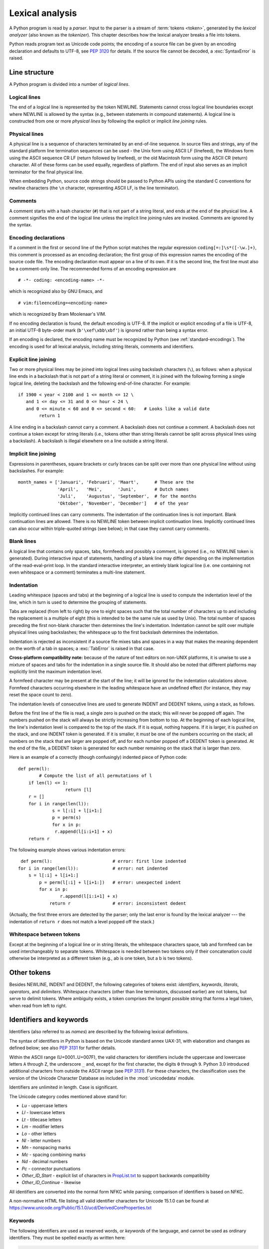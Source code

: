 
.. _lexical:

****************
Lexical analysis
****************

.. index:: lexical analysis, parser, token

A Python program is read by a *parser*.  Input to the parser is a stream of
:term:`tokens <token>`, generated by the *lexical analyzer* (also known as
the *tokenizer*).
This chapter describes how the lexical analyzer breaks a file into tokens.

Python reads program text as Unicode code points; the encoding of a source file
can be given by an encoding declaration and defaults to UTF-8, see :pep:`3120`
for details.  If the source file cannot be decoded, a :exc:`SyntaxError` is
raised.


.. _line-structure:

Line structure
==============

.. index:: line structure

A Python program is divided into a number of *logical lines*.


.. _logical-lines:

Logical lines
-------------

.. index:: logical line, physical line, line joining, NEWLINE token

The end of a logical line is represented by the token NEWLINE.  Statements
cannot cross logical line boundaries except where NEWLINE is allowed by the
syntax (e.g., between statements in compound statements). A logical line is
constructed from one or more *physical lines* by following the explicit or
implicit *line joining* rules.


.. _physical-lines:

Physical lines
--------------

A physical line is a sequence of characters terminated by an end-of-line
sequence.  In source files and strings, any of the standard platform line
termination sequences can be used - the Unix form using ASCII LF (linefeed),
the Windows form using the ASCII sequence CR LF (return followed by linefeed),
or the old Macintosh form using the ASCII CR (return) character.  All of these
forms can be used equally, regardless of platform. The end of input also serves
as an implicit terminator for the final physical line.

When embedding Python, source code strings should be passed to Python APIs using
the standard C conventions for newline characters (the ``\n`` character,
representing ASCII LF, is the line terminator).


.. _comments:

Comments
--------

.. index:: comment, hash character
   single: # (hash); comment

A comment starts with a hash character (``#``) that is not part of a string
literal, and ends at the end of the physical line.  A comment signifies the end
of the logical line unless the implicit line joining rules are invoked. Comments
are ignored by the syntax.


.. _encodings:

Encoding declarations
---------------------

.. index:: source character set, encoding declarations (source file)
   single: # (hash); source encoding declaration

If a comment in the first or second line of the Python script matches the
regular expression ``coding[=:]\s*([-\w.]+)``, this comment is processed as an
encoding declaration; the first group of this expression names the encoding of
the source code file. The encoding declaration must appear on a line of its
own. If it is the second line, the first line must also be a comment-only line.
The recommended forms of an encoding expression are ::

   # -*- coding: <encoding-name> -*-

which is recognized also by GNU Emacs, and ::

   # vim:fileencoding=<encoding-name>

which is recognized by Bram Moolenaar's VIM.

If no encoding declaration is found, the default encoding is UTF-8.  If the
implicit or explicit encoding of a file is UTF-8, an initial UTF-8 byte-order
mark (``b'\xef\xbb\xbf'``) is ignored rather than being a syntax error.

If an encoding is declared, the encoding name must be recognized by Python
(see :ref:`standard-encodings`). The
encoding is used for all lexical analysis, including string literals, comments
and identifiers.


.. _explicit-joining:

Explicit line joining
---------------------

.. index:: physical line, line joining, line continuation, backslash character

Two or more physical lines may be joined into logical lines using backslash
characters (``\``), as follows: when a physical line ends in a backslash that is
not part of a string literal or comment, it is joined with the following forming
a single logical line, deleting the backslash and the following end-of-line
character.  For example::

   if 1900 < year < 2100 and 1 <= month <= 12 \
      and 1 <= day <= 31 and 0 <= hour < 24 \
      and 0 <= minute < 60 and 0 <= second < 60:   # Looks like a valid date
           return 1

A line ending in a backslash cannot carry a comment.  A backslash does not
continue a comment.  A backslash does not continue a token except for string
literals (i.e., tokens other than string literals cannot be split across
physical lines using a backslash).  A backslash is illegal elsewhere on a line
outside a string literal.


.. _implicit-joining:

Implicit line joining
---------------------

Expressions in parentheses, square brackets or curly braces can be split over
more than one physical line without using backslashes. For example::

   month_names = ['Januari', 'Februari', 'Maart',      # These are the
                  'April',   'Mei',      'Juni',       # Dutch names
                  'Juli',    'Augustus', 'September',  # for the months
                  'Oktober', 'November', 'December']   # of the year

Implicitly continued lines can carry comments.  The indentation of the
continuation lines is not important.  Blank continuation lines are allowed.
There is no NEWLINE token between implicit continuation lines.  Implicitly
continued lines can also occur within triple-quoted strings (see below); in that
case they cannot carry comments.


.. _blank-lines:

Blank lines
-----------

.. index:: single: blank line

A logical line that contains only spaces, tabs, formfeeds and possibly a
comment, is ignored (i.e., no NEWLINE token is generated).  During interactive
input of statements, handling of a blank line may differ depending on the
implementation of the read-eval-print loop.  In the standard interactive
interpreter, an entirely blank logical line (i.e. one containing not even
whitespace or a comment) terminates a multi-line statement.


.. _indentation:

Indentation
-----------

.. index:: indentation, leading whitespace, space, tab, grouping, statement grouping

Leading whitespace (spaces and tabs) at the beginning of a logical line is used
to compute the indentation level of the line, which in turn is used to determine
the grouping of statements.

Tabs are replaced (from left to right) by one to eight spaces such that the
total number of characters up to and including the replacement is a multiple of
eight (this is intended to be the same rule as used by Unix).  The total number
of spaces preceding the first non-blank character then determines the line's
indentation.  Indentation cannot be split over multiple physical lines using
backslashes; the whitespace up to the first backslash determines the
indentation.

Indentation is rejected as inconsistent if a source file mixes tabs and spaces
in a way that makes the meaning dependent on the worth of a tab in spaces; a
:exc:`TabError` is raised in that case.

**Cross-platform compatibility note:** because of the nature of text editors on
non-UNIX platforms, it is unwise to use a mixture of spaces and tabs for the
indentation in a single source file.  It should also be noted that different
platforms may explicitly limit the maximum indentation level.

A formfeed character may be present at the start of the line; it will be ignored
for the indentation calculations above.  Formfeed characters occurring elsewhere
in the leading whitespace have an undefined effect (for instance, they may reset
the space count to zero).

.. index:: INDENT token, DEDENT token

The indentation levels of consecutive lines are used to generate INDENT and
DEDENT tokens, using a stack, as follows.

Before the first line of the file is read, a single zero is pushed on the stack;
this will never be popped off again.  The numbers pushed on the stack will
always be strictly increasing from bottom to top.  At the beginning of each
logical line, the line's indentation level is compared to the top of the stack.
If it is equal, nothing happens. If it is larger, it is pushed on the stack, and
one INDENT token is generated.  If it is smaller, it *must* be one of the
numbers occurring on the stack; all numbers on the stack that are larger are
popped off, and for each number popped off a DEDENT token is generated.  At the
end of the file, a DEDENT token is generated for each number remaining on the
stack that is larger than zero.

Here is an example of a correctly (though confusingly) indented piece of Python
code::

   def perm(l):
           # Compute the list of all permutations of l
       if len(l) <= 1:
                     return [l]
       r = []
       for i in range(len(l)):
                s = l[:i] + l[i+1:]
                p = perm(s)
                for x in p:
                 r.append(l[i:i+1] + x)
       return r

The following example shows various indentation errors::

    def perm(l):                       # error: first line indented
   for i in range(len(l)):             # error: not indented
       s = l[:i] + l[i+1:]
           p = perm(l[:i] + l[i+1:])   # error: unexpected indent
           for x in p:
                   r.append(l[i:i+1] + x)
               return r                # error: inconsistent dedent

(Actually, the first three errors are detected by the parser; only the last
error is found by the lexical analyzer --- the indentation of ``return r`` does
not match a level popped off the stack.)


.. _whitespace:

Whitespace between tokens
-------------------------

Except at the beginning of a logical line or in string literals, the whitespace
characters space, tab and formfeed can be used interchangeably to separate
tokens.  Whitespace is needed between two tokens only if their concatenation
could otherwise be interpreted as a different token (e.g., ab is one token, but
a b is two tokens).


.. _other-tokens:

Other tokens
============

Besides NEWLINE, INDENT and DEDENT, the following categories of tokens exist:
*identifiers*, *keywords*, *literals*, *operators*, and *delimiters*. Whitespace
characters (other than line terminators, discussed earlier) are not tokens, but
serve to delimit tokens. Where ambiguity exists, a token comprises the longest
possible string that forms a legal token, when read from left to right.


.. _identifiers:

Identifiers and keywords
========================

.. index:: identifier, name

Identifiers (also referred to as *names*) are described by the following lexical
definitions.

The syntax of identifiers in Python is based on the Unicode standard annex
UAX-31, with elaboration and changes as defined below; see also :pep:`3131` for
further details.

Within the ASCII range (U+0001..U+007F), the valid characters for identifiers
include the uppercase and lowercase letters ``A`` through
``Z``, the underscore ``_`` and, except for the first character, the digits
``0`` through ``9``.
Python 3.0 introduced additional characters from outside the ASCII range (see
:pep:`3131`).  For these characters, the classification uses the version of the
Unicode Character Database as included in the :mod:`unicodedata` module.

Identifiers are unlimited in length.  Case is significant.

.. productionlist:: python-grammar
   identifier: `xid_start` `xid_continue`*
   id_start: <all characters in general categories Lu, Ll, Lt, Lm, Lo, Nl, the underscore, and characters with the Other_ID_Start property>
   id_continue: <all characters in `id_start`, plus characters in the categories Mn, Mc, Nd, Pc and others with the Other_ID_Continue property>
   xid_start: <all characters in `id_start` whose NFKC normalization is in "id_start xid_continue*">
   xid_continue: <all characters in `id_continue` whose NFKC normalization is in "id_continue*">

The Unicode category codes mentioned above stand for:

* *Lu* - uppercase letters
* *Ll* - lowercase letters
* *Lt* - titlecase letters
* *Lm* - modifier letters
* *Lo* - other letters
* *Nl* - letter numbers
* *Mn* - nonspacing marks
* *Mc* - spacing combining marks
* *Nd* - decimal numbers
* *Pc* - connector punctuations
* *Other_ID_Start* - explicit list of characters in `PropList.txt
  <https://www.unicode.org/Public/15.1.0/ucd/PropList.txt>`_ to support backwards
  compatibility
* *Other_ID_Continue* - likewise

All identifiers are converted into the normal form NFKC while parsing; comparison
of identifiers is based on NFKC.

A non-normative HTML file listing all valid identifier characters for Unicode
15.1.0 can be found at
https://www.unicode.org/Public/15.1.0/ucd/DerivedCoreProperties.txt


.. _keywords:

Keywords
--------

.. index::
   single: keyword
   single: reserved word

The following identifiers are used as reserved words, or *keywords* of the
language, and cannot be used as ordinary identifiers.  They must be spelled
exactly as written here:

.. sourcecode:: text

   False      await      else       import     pass
   None       break      except     in         raise
   True       class      finally    is         return
   and        continue   for        lambda     try
   as         def        from       nonlocal   while
   assert     del        global     not        with
   async      elif       if         or         yield


.. _soft-keywords:

Soft Keywords
-------------

.. index:: soft keyword, keyword

.. versionadded:: 3.10

Some identifiers are only reserved under specific contexts. These are known as
*soft keywords*.  The identifiers ``match``, ``case``, ``type`` and ``_`` can
syntactically act as keywords in certain contexts,
but this distinction is done at the parser level, not when tokenizing.

As soft keywords, their use in the grammar is possible while still
preserving compatibility with existing code that uses these names as
identifier names.

``match``, ``case``, and ``_`` are used in the :keyword:`match` statement.
``type`` is used in the :keyword:`type` statement.

.. versionchanged:: 3.12
   ``type`` is now a soft keyword.

.. index::
   single: _, identifiers
   single: __, identifiers
.. _id-classes:

Reserved classes of identifiers
-------------------------------

Certain classes of identifiers (besides keywords) have special meanings.  These
classes are identified by the patterns of leading and trailing underscore
characters:

``_*``
   Not imported by ``from module import *``.

``_``
   In a ``case`` pattern within a :keyword:`match` statement, ``_`` is a
   :ref:`soft keyword <soft-keywords>` that denotes a
   :ref:`wildcard <wildcard-patterns>`.

   Separately, the interactive interpreter makes the result of the last evaluation
   available in the variable ``_``.
   (It is stored in the :mod:`builtins` module, alongside built-in
   functions like ``print``.)

   Elsewhere, ``_`` is a regular identifier. It is often used to name
   "special" items, but it is not special to Python itself.

   .. note::

      The name ``_`` is often used in conjunction with internationalization;
      refer to the documentation for the :mod:`gettext` module for more
      information on this convention.

      It is also commonly used for unused variables.

``__*__``
   System-defined names, informally known as "dunder" names. These names are
   defined by the interpreter and its implementation (including the standard library).
   Current system names are discussed in the :ref:`specialnames` section and elsewhere.
   More will likely be defined in future versions of Python.  *Any* use of ``__*__`` names,
   in any context, that does not follow explicitly documented use, is subject to
   breakage without warning.

``__*``
   Class-private names.  Names in this category, when used within the context of a
   class definition, are re-written to use a mangled form to help avoid name
   clashes between "private" attributes of base and derived classes. See section
   :ref:`atom-identifiers`.


.. _literals:

Literals
========

.. index:: literal, constant

Literals are notations for constant values of some built-in types.


.. index:: string literal, bytes literal, ASCII
   single: ' (single quote); string literal
   single: " (double quote); string literal
   single: u'; string literal
   single: u"; string literal
.. _strings:

String and Bytes literals
-------------------------

String literals are described by the following lexical definitions:

.. productionlist:: python-grammar
   stringliteral: [`stringprefix`](`shortstring` | `longstring`)
   stringprefix: "r" | "u" | "R" | "U" | "f" | "F"
               : | "fr" | "Fr" | "fR" | "FR" | "rf" | "rF" | "Rf" | "RF"
   shortstring: "'" `shortstringitem`* "'" | '"' `shortstringitem`* '"'
   longstring: "'''" `longstringitem`* "'''" | '"""' `longstringitem`* '"""'
   shortstringitem: `shortstringchar` | `stringescapeseq`
   longstringitem: `longstringchar` | `stringescapeseq`
   shortstringchar: <any source character except "\" or newline or the quote>
   longstringchar: <any source character except "\">
   stringescapeseq: "\" <any source character>

.. productionlist:: python-grammar
   bytesliteral: `bytesprefix`(`shortbytes` | `longbytes`)
   bytesprefix: "b" | "B" | "br" | "Br" | "bR" | "BR" | "rb" | "rB" | "Rb" | "RB"
   shortbytes: "'" `shortbytesitem`* "'" | '"' `shortbytesitem`* '"'
   longbytes: "'''" `longbytesitem`* "'''" | '"""' `longbytesitem`* '"""'
   shortbytesitem: `shortbyteschar` | `bytesescapeseq`
   longbytesitem: `longbyteschar` | `bytesescapeseq`
   shortbyteschar: <any ASCII character except "\" or newline or the quote>
   longbyteschar: <any ASCII character except "\">
   bytesescapeseq: "\" <any ASCII character>

One syntactic restriction not indicated by these productions is that whitespace
is not allowed between the :token:`~python-grammar:stringprefix` or
:token:`~python-grammar:bytesprefix` and the rest of the literal. The source
character set is defined by the encoding declaration; it is UTF-8 if no encoding
declaration is given in the source file; see section :ref:`encodings`.

.. index:: triple-quoted string, Unicode Consortium, raw string
   single: """; string literal
   single: '''; string literal

In plain English: Both types of literals can be enclosed in matching single quotes
(``'``) or double quotes (``"``).  They can also be enclosed in matching groups
of three single or double quotes (these are generally referred to as
*triple-quoted strings*). The backslash (``\``) character is used to give special
meaning to otherwise ordinary characters like ``n``, which means 'newline' when
escaped (``\n``). It can also be used to escape characters that otherwise have a
special meaning, such as newline, backslash itself, or the quote character.
See :ref:`escape sequences <escape-sequences>` below for examples.

.. index::
   single: b'; bytes literal
   single: b"; bytes literal

Bytes literals are always prefixed with ``'b'`` or ``'B'``; they produce an
instance of the :class:`bytes` type instead of the :class:`str` type.  They
may only contain ASCII characters; bytes with a numeric value of 128 or greater
must be expressed with escapes.

.. index::
   single: r'; raw string literal
   single: r"; raw string literal

Both string and bytes literals may optionally be prefixed with a letter ``'r'``
or ``'R'``; such constructs are called :dfn:`raw string literals`
and :dfn:`raw bytes literals` respectively and treat backslashes as
literal characters.  As a result, in raw string literals, ``'\U'`` and ``'\u'``
escapes are not treated specially.

.. versionadded:: 3.3
   The ``'rb'`` prefix of raw bytes literals has been added as a synonym
   of ``'br'``.

   Support for the unicode legacy literal (``u'value'``) was reintroduced
   to simplify the maintenance of dual Python 2.x and 3.x codebases.
   See :pep:`414` for more information.

.. index::
   single: f'; formatted string literal
   single: f"; formatted string literal

A string literal with ``'f'`` or ``'F'`` in its prefix is a
:dfn:`formatted string literal`; see :ref:`f-strings`.  The ``'f'`` may be
combined with ``'r'``, but not with ``'b'`` or ``'u'``, therefore raw
formatted strings are possible, but formatted bytes literals are not.

In triple-quoted literals, unescaped newlines and quotes are allowed (and are
retained), except that three unescaped quotes in a row terminate the literal.  (A
"quote" is the character used to open the literal, i.e. either ``'`` or ``"``.)

.. index:: physical line, escape sequence, Standard C, C
   single: \ (backslash); escape sequence
   single: \\; escape sequence
   single: \a; escape sequence
   single: \b; escape sequence
   single: \f; escape sequence
   single: \n; escape sequence
   single: \r; escape sequence
   single: \t; escape sequence
   single: \v; escape sequence
   single: \x; escape sequence
   single: \N; escape sequence
   single: \u; escape sequence
   single: \U; escape sequence

.. _escape-sequences:


Escape sequences
^^^^^^^^^^^^^^^^

Unless an ``'r'`` or ``'R'`` prefix is present, escape sequences in string and
bytes literals are interpreted according to rules similar to those used by
Standard C.  The recognized escape sequences are:

+-------------------------+---------------------------------+-------+
| Escape Sequence         | Meaning                         | Notes |
+=========================+=================================+=======+
| ``\``\ <newline>        | Backslash and newline ignored   | \(1)  |
+-------------------------+---------------------------------+-------+
| ``\\``                  | Backslash (``\``)               |       |
+-------------------------+---------------------------------+-------+
| ``\'``                  | Single quote (``'``)            |       |
+-------------------------+---------------------------------+-------+
| ``\"``                  | Double quote (``"``)            |       |
+-------------------------+---------------------------------+-------+
| ``\a``                  | ASCII Bell (BEL)                |       |
+-------------------------+---------------------------------+-------+
| ``\b``                  | ASCII Backspace (BS)            |       |
+-------------------------+---------------------------------+-------+
| ``\f``                  | ASCII Formfeed (FF)             |       |
+-------------------------+---------------------------------+-------+
| ``\n``                  | ASCII Linefeed (LF)             |       |
+-------------------------+---------------------------------+-------+
| ``\r``                  | ASCII Carriage Return (CR)      |       |
+-------------------------+---------------------------------+-------+
| ``\t``                  | ASCII Horizontal Tab (TAB)      |       |
+-------------------------+---------------------------------+-------+
| ``\v``                  | ASCII Vertical Tab (VT)         |       |
+-------------------------+---------------------------------+-------+
| :samp:`\\\\{ooo}`       | Character with octal value      | (2,4) |
|                         | *ooo*                           |       |
+-------------------------+---------------------------------+-------+
| :samp:`\\x{hh}`         | Character with hex value *hh*   | (3,4) |
+-------------------------+---------------------------------+-------+

Escape sequences only recognized in string literals are:

+-------------------------+---------------------------------+-------+
| Escape Sequence         | Meaning                         | Notes |
+=========================+=================================+=======+
| :samp:`\\N\\{{name}\\}` | Character named *name* in the   | \(5)  |
|                         | Unicode database                |       |
+-------------------------+---------------------------------+-------+
| :samp:`\\u{xxxx}`       | Character with 16-bit hex value | \(6)  |
|                         | *xxxx*                          |       |
+-------------------------+---------------------------------+-------+
| :samp:`\\U{xxxxxxxx}`   | Character with 32-bit hex value | \(7)  |
|                         | *xxxxxxxx*                      |       |
+-------------------------+---------------------------------+-------+

Notes:

(1)
   A backslash can be added at the end of a line to ignore the newline::

      >>> 'This string will not include \
      ... backslashes or newline characters.'
      'This string will not include backslashes or newline characters.'

   The same result can be achieved using :ref:`triple-quoted strings <strings>`,
   or parentheses and :ref:`string literal concatenation <string-concatenation>`.


(2)
   As in Standard C, up to three octal digits are accepted.

   .. versionchanged:: 3.11
      Octal escapes with value larger than ``0o377`` produce a
      :exc:`DeprecationWarning`.

   .. versionchanged:: 3.12
      Octal escapes with value larger than ``0o377`` produce a
      :exc:`SyntaxWarning`. In a future Python version they will be eventually
      a :exc:`SyntaxError`.

(3)
   Unlike in Standard C, exactly two hex digits are required.

(4)
   In a bytes literal, hexadecimal and octal escapes denote the byte with the
   given value. In a string literal, these escapes denote a Unicode character
   with the given value.

(5)
   .. versionchanged:: 3.3
      Support for name aliases [#]_ has been added.

(6)
   Exactly four hex digits are required.

(7)
   Any Unicode character can be encoded this way.  Exactly eight hex digits
   are required.


.. index:: unrecognized escape sequence

Unlike Standard C, all unrecognized escape sequences are left in the string
unchanged, i.e., *the backslash is left in the result*.  (This behavior is
useful when debugging: if an escape sequence is mistyped, the resulting output
is more easily recognized as broken.)  It is also important to note that the
escape sequences only recognized in string literals fall into the category of
unrecognized escapes for bytes literals.

.. versionchanged:: 3.6
   Unrecognized escape sequences produce a :exc:`DeprecationWarning`.

.. versionchanged:: 3.12
   Unrecognized escape sequences produce a :exc:`SyntaxWarning`. In a future
   Python version they will be eventually a :exc:`SyntaxError`.

Even in a raw literal, quotes can be escaped with a backslash, but the
backslash remains in the result; for example, ``r"\""`` is a valid string
literal consisting of two characters: a backslash and a double quote; ``r"\"``
is not a valid string literal (even a raw string cannot end in an odd number of
backslashes).  Specifically, *a raw literal cannot end in a single backslash*
(since the backslash would escape the following quote character).  Note also
that a single backslash followed by a newline is interpreted as those two
characters as part of the literal, *not* as a line continuation.


.. _string-concatenation:

String literal concatenation
----------------------------

Multiple adjacent string or bytes literals (delimited by whitespace), possibly
using different quoting conventions, are allowed, and their meaning is the same
as their concatenation.  Thus, ``"hello" 'world'`` is equivalent to
``"helloworld"``.  This feature can be used to reduce the number of backslashes
needed, to split long strings conveniently across long lines, or even to add
comments to parts of strings, for example::

   re.compile("[A-Za-z_]"       # letter or underscore
              "[A-Za-z0-9_]*"   # letter, digit or underscore
             )

Note that this feature is defined at the syntactical level, but implemented at
compile time.  The '+' operator must be used to concatenate string expressions
at run time.  Also note that literal concatenation can use different quoting
styles for each component (even mixing raw strings and triple quoted strings),
and formatted string literals may be concatenated with plain string literals.


.. index::
   single: formatted string literal
   single: interpolated string literal
   single: string; formatted literal
   single: string; interpolated literal
   single: f-string
   single: fstring
   single: {} (curly brackets); in formatted string literal
   single: ! (exclamation); in formatted string literal
   single: : (colon); in formatted string literal
   single: = (equals); for help in debugging using string literals

.. _f-strings:
.. _formatted-string-literals:

f-strings
---------

.. versionadded:: 3.6

A :dfn:`formatted string literal` or :dfn:`f-string` is a string literal
that is prefixed with ``'f'`` or ``'F'``.  These strings may contain
replacement fields, which are expressions delimited by curly braces ``{}``.
While other string literals always have a constant value, formatted strings
are really expressions evaluated at run time.

Escape sequences are decoded like in ordinary string literals (except when
a literal is also marked as a raw string).  After decoding, the grammar
for the contents of the string is:

.. productionlist:: python-grammar
   f_string: (`literal_char` | "{{" | "}}" | `replacement_field`)*
   replacement_field: "{" `f_expression` ["="] ["!" `conversion`] [":" `format_spec`] "}"
   f_expression: (`conditional_expression` | "*" `or_expr`)
               :   ("," `conditional_expression` | "," "*" `or_expr`)* [","]
               : | `yield_expression`
   conversion: "s" | "r" | "a"
   format_spec: (`literal_char` | `replacement_field`)*
   literal_char: <any code point except "{", "}" or NULL>

The parts of the string outside curly braces are treated literally,
except that any doubled curly braces ``'{{'`` or ``'}}'`` are replaced
with the corresponding single curly brace.  A single opening curly
bracket ``'{'`` marks a replacement field, which starts with a
Python expression. To display both the expression text and its value after
evaluation, (useful in debugging), an equal sign ``'='`` may be added after the
expression. A conversion field, introduced by an exclamation point ``'!'`` may
follow.  A format specifier may also be appended, introduced by a colon ``':'``.
A replacement field ends with a closing curly bracket ``'}'``.

Expressions in formatted string literals are treated like regular
Python expressions surrounded by parentheses, with a few exceptions.
An empty expression is not allowed, and both :keyword:`lambda`  and
assignment expressions ``:=`` must be surrounded by explicit parentheses.
Each expression is evaluated in the context where the formatted string literal
appears, in order from left to right.  Replacement expressions can contain
newlines in both single-quoted and triple-quoted f-strings and they can contain
comments.  Everything that comes after a ``#`` inside a replacement field
is a comment (even closing braces and quotes). In that case, replacement fields
must be closed in a different line.

.. code-block:: text

   >>> f"abc{a # This is a comment }"
   ... + 3}"
   'abc5'

.. versionchanged:: 3.7
   Prior to Python 3.7, an :keyword:`await` expression and comprehensions
   containing an :keyword:`async for` clause were illegal in the expressions
   in formatted string literals due to a problem with the implementation.

.. versionchanged:: 3.12
   Prior to Python 3.12, comments were not allowed inside f-string replacement
   fields.

When the equal sign ``'='`` is provided, the output will have the expression
text, the ``'='`` and the evaluated value. Spaces after the opening brace
``'{'``, within the expression and after the ``'='`` are all retained in the
output. By default, the ``'='`` causes the :func:`repr` of the expression to be
provided, unless there is a format specified. When a format is specified it
defaults to the :func:`str` of the expression unless a conversion ``'!r'`` is
declared.

.. versionadded:: 3.8
   The equal sign ``'='``.

If a conversion is specified, the result of evaluating the expression
is converted before formatting.  Conversion ``'!s'`` calls :func:`str` on
the result, ``'!r'`` calls :func:`repr`, and ``'!a'`` calls :func:`ascii`.

The result is then formatted using the :func:`format` protocol.  The
format specifier is passed to the :meth:`~object.__format__` method of the
expression or conversion result.  An empty string is passed when the
format specifier is omitted.  The formatted result is then included in
the final value of the whole string.

Top-level format specifiers may include nested replacement fields. These nested
fields may include their own conversion fields and :ref:`format specifiers
<formatspec>`, but may not include more deeply nested replacement fields. The
:ref:`format specifier mini-language <formatspec>` is the same as that used by
the :meth:`str.format` method.

Formatted string literals may be concatenated, but replacement fields
cannot be split across literals.

Some examples of formatted string literals::

   >>> name = "Fred"
   >>> f"He said his name is {name!r}."
   "He said his name is 'Fred'."
   >>> f"He said his name is {repr(name)}."  # repr() is equivalent to !r
   "He said his name is 'Fred'."
   >>> width = 10
   >>> precision = 4
   >>> value = decimal.Decimal("12.34567")
   >>> f"result: {value:{width}.{precision}}"  # nested fields
   'result:      12.35'
   >>> today = datetime(year=2017, month=1, day=27)
   >>> f"{today:%B %d, %Y}"  # using date format specifier
   'January 27, 2017'
   >>> f"{today=:%B %d, %Y}" # using date format specifier and debugging
   'today=January 27, 2017'
   >>> number = 1024
   >>> f"{number:#0x}"  # using integer format specifier
   '0x400'
   >>> foo = "bar"
   >>> f"{ foo = }" # preserves whitespace
   " foo = 'bar'"
   >>> line = "The mill's closed"
   >>> f"{line = }"
   'line = "The mill\'s closed"'
   >>> f"{line = :20}"
   "line = The mill's closed   "
   >>> f"{line = !r:20}"
   'line = "The mill\'s closed" '


Reusing the outer f-string quoting type inside a replacement field is
permitted::

   >>> a = dict(x=2)
   >>> f"abc {a["x"]} def"
   'abc 2 def'

.. versionchanged:: 3.12
   Prior to Python 3.12, reuse of the same quoting type of the outer f-string
   inside a replacement field was not possible.

Backslashes are also allowed in replacement fields and are evaluated the same
way as in any other context::

   >>> a = ["a", "b", "c"]
   >>> print(f"List a contains:\n{"\n".join(a)}")
   List a contains:
   a
   b
   c

.. versionchanged:: 3.12
   Prior to Python 3.12, backslashes were not permitted inside an f-string
   replacement field.

Formatted string literals cannot be used as docstrings, even if they do not
include expressions.

::

   >>> def foo():
   ...     f"Not a docstring"
   ...
   >>> foo.__doc__ is None
   True

See also :pep:`498` for the proposal that added formatted string literals,
and :meth:`str.format`, which uses a related format string mechanism.


.. _numbers:

Numeric literals
----------------

.. index:: number, numeric literal, integer literal
   floating-point literal, hexadecimal literal
   octal literal, binary literal, decimal literal, imaginary literal, complex literal

There are three types of numeric literals: integers, floating-point numbers, and
imaginary numbers.  There are no complex literals (complex numbers can be formed
by adding a real number and an imaginary number).

Note that numeric literals do not include a sign; a phrase like ``-1`` is
actually an expression composed of the unary operator '``-``' and the literal
``1``.


.. index::
   single: 0b; integer literal
   single: 0o; integer literal
   single: 0x; integer literal
   single: _ (underscore); in numeric literal

.. _integers:

Integer literals
----------------

Integer literals are described by the following lexical definitions:

.. productionlist:: python-grammar
   integer: `decinteger` | `bininteger` | `octinteger` | `hexinteger`
   decinteger: `nonzerodigit` (["_"] `digit`)* | "0"+ (["_"] "0")*
   bininteger: "0" ("b" | "B") (["_"] `bindigit`)+
   octinteger: "0" ("o" | "O") (["_"] `octdigit`)+
   hexinteger: "0" ("x" | "X") (["_"] `hexdigit`)+
   nonzerodigit: "1"..."9"
   digit: "0"..."9"
   bindigit: "0" | "1"
   octdigit: "0"..."7"
   hexdigit: `digit` | "a"..."f" | "A"..."F"

There is no limit for the length of integer literals apart from what can be
stored in available memory.

Underscores are ignored for determining the numeric value of the literal.  They
can be used to group digits for enhanced readability.  One underscore can occur
between digits, and after base specifiers like ``0x``.

Note that leading zeros in a non-zero decimal number are not allowed. This is
for disambiguation with C-style octal literals, which Python used before version
3.0.

Some examples of integer literals::

   7     2147483647                        0o177    0b100110111
   3     79228162514264337593543950336     0o377    0xdeadbeef
         100_000_000_000                   0b_1110_0101

.. versionchanged:: 3.6
   Underscores are now allowed for grouping purposes in literals.


.. index::
   single: . (dot); in numeric literal
   single: e; in numeric literal
   single: _ (underscore); in numeric literal
.. _floating:

Floating-point literals
-----------------------

Floating-point literals are described by the following lexical definitions:

.. productionlist:: python-grammar
   floatnumber: `pointfloat` | `exponentfloat`
   pointfloat: [`digitpart`] `fraction` | `digitpart` "."
   exponentfloat: (`digitpart` | `pointfloat`) `exponent`
   digitpart: `digit` (["_"] `digit`)*
   fraction: "." `digitpart`
   exponent: ("e" | "E") ["+" | "-"] `digitpart`

Note that the integer and exponent parts are always interpreted using radix 10.
For example, ``077e010`` is legal, and denotes the same number as ``77e10``. The
allowed range of floating-point literals is implementation-dependent.  As in
integer literals, underscores are supported for digit grouping.

Some examples of floating-point literals::

   3.14    10.    .001    1e100    3.14e-10    0e0    3.14_15_93

.. versionchanged:: 3.6
   Underscores are now allowed for grouping purposes in literals.


.. index::
   single: j; in numeric literal
.. _imaginary:

Imaginary literals
------------------

Imaginary literals are described by the following lexical definitions:

.. productionlist:: python-grammar
   imagnumber: (`floatnumber` | `digitpart`) ("j" | "J")

An imaginary literal yields a complex number with a real part of 0.0.  Complex
numbers are represented as a pair of floating-point numbers and have the same
restrictions on their range.  To create a complex number with a nonzero real
part, add a floating-point number to it, e.g., ``(3+4j)``.  Some examples of
imaginary literals::

   3.14j   10.j    10j     .001j   1e100j   3.14e-10j   3.14_15_93j


.. _operators:

Operators
=========

.. index:: single: operators

The following tokens are operators:

.. code-block:: none


   +       -       *       **      /       //      %      @
   <<      >>      &       |       ^       ~       :=
   <       >       <=      >=      ==      !=


.. _delimiters:

Delimiters
==========

.. index:: single: delimiters

The following tokens serve as delimiters in the grammar:

.. code-block:: none

   (       )       [       ]       {       }
   ,       :       !       .       ;       @       =
   ->      +=      -=      *=      /=      //=     %=
   @=      &=      |=      ^=      >>=     <<=     **=

The period can also occur in floating-point and imaginary literals.  A sequence
of three periods has a special meaning as an ellipsis literal. The second half
of the list, the augmented assignment operators, serve lexically as delimiters,
but also perform an operation.

The following printing ASCII characters have special meaning as part of other
tokens or are otherwise significant to the lexical analyzer:

.. code-block:: none

   '       "       #       \

The following printing ASCII characters are not used in Python.  Their
occurrence outside string literals and comments is an unconditional error:

.. code-block:: none

   $       ?       `


.. rubric:: Footnotes

.. [#] https://www.unicode.org/Public/15.1.0/ucd/NameAliases.txt
